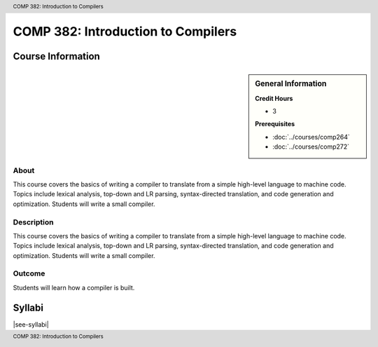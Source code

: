 .. header:: COMP 382: Introduction to Compilers
.. footer:: COMP 382: Introduction to Compilers

.. index::
    Introduction to Compilers
    Introduction
    Compilers
    COMP 382

###################################
COMP 382: Introduction to Compilers
###################################

******************
Course Information
******************

.. sidebar:: General Information

    **Credit Hours**

    * 3

    **Prerequisites**

    * :doc:`../courses/comp264`
    * :doc:`../courses/comp272`

About
=====

This course covers the basics of writing a compiler to translate from a simple high-level language to machine code. Topics include lexical analysis, top-down and LR parsing, syntax-directed translation, and code generation and optimization. Students will write a small compiler.

Description
===========

This course covers the basics of writing a compiler to translate from a simple high-level language to machine code. Topics include lexical analysis, top-down and LR parsing, syntax-directed translation, and code generation and optimization. Students will write a small compiler.

Outcome
=======

Students will learn how a compiler is built.

*******
Syllabi
*******

|see-syllabi|
